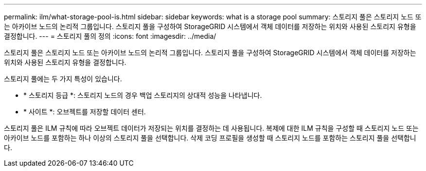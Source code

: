 ---
permalink: ilm/what-storage-pool-is.html 
sidebar: sidebar 
keywords: what is a storage pool 
summary: 스토리지 풀은 스토리지 노드 또는 아카이브 노드의 논리적 그룹입니다. 스토리지 풀을 구성하여 StorageGRID 시스템에서 객체 데이터를 저장하는 위치와 사용된 스토리지 유형을 결정합니다. 
---
= 스토리지 풀의 정의
:icons: font
:imagesdir: ../media/


[role="lead"]
스토리지 풀은 스토리지 노드 또는 아카이브 노드의 논리적 그룹입니다. 스토리지 풀을 구성하여 StorageGRID 시스템에서 객체 데이터를 저장하는 위치와 사용된 스토리지 유형을 결정합니다.

스토리지 풀에는 두 가지 특성이 있습니다.

* * 스토리지 등급 *: 스토리지 노드의 경우 백업 스토리지의 상대적 성능을 나타냅니다.
* * 사이트 *: 오브젝트를 저장할 데이터 센터.


스토리지 풀은 ILM 규칙에 따라 오브젝트 데이터가 저장되는 위치를 결정하는 데 사용됩니다. 복제에 대한 ILM 규칙을 구성할 때 스토리지 노드 또는 아카이브 노드를 포함하는 하나 이상의 스토리지 풀을 선택합니다. 삭제 코딩 프로필을 생성할 때 스토리지 노드를 포함하는 스토리지 풀을 선택합니다.

